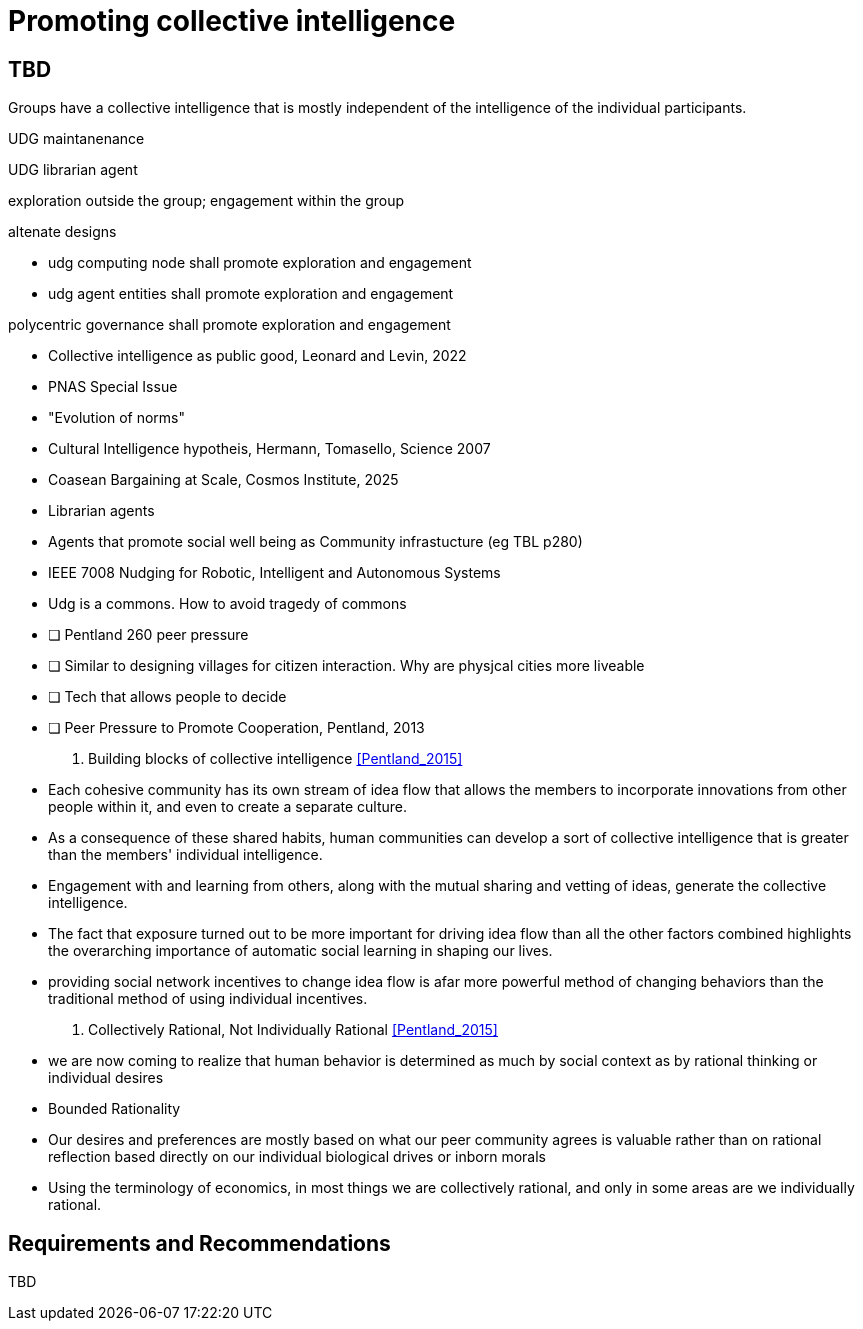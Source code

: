 = Promoting collective intelligence

== TBD

Groups have a collective intelligence that is mostly independent of the intelligence of the individual participants.


UDG maintanenance

UDG librarian agent

exploration outside the group; engagement within the group

altenate designs

* udg computing node shall promote exploration and engagement
* udg agent entities shall promote exploration and engagement

polycentric governance shall promote exploration and engagement

	- Collective intelligence as public good, Leonard and Levin, 2022
		- PNAS Special Issue
		- "Evolution of norms"
	- Cultural Intelligence hypotheis, Hermann, Tomasello, Science 2007
	- Coasean Bargaining at Scale, Cosmos Institute, 2025
	- Librarian agents 
	- Agents that promote social well being as Community infrastucture (eg TBL p280)
	- IEEE 7008 Nudging for Robotic, Intelligent and Autonomous Systems
	- Udg is a commons. How to avoid tragedy of commons
		- [ ] Pentland 260 peer pressure 
		- [ ] Similar to designing villages for citizen interaction.  Why are physjcal cities more liveable 
		- [ ] Tech that allows people to decide
	- [ ] Peer Pressure to Promote Cooperation, Pentland, 2013



 43. Building blocks of collective intelligence <<Pentland_2015>>
	- Each cohesive community has its own stream of idea flow that allows the members to incorporate innovations from other people within it, and even to create a separate culture.
	- As a consequence of these shared habits, human communities can develop a sort of collective intelligence that is greater than the members' individual intelligence.
	- Engagement with and learning from others, along with the mutual sharing and vetting of ideas, generate the collective intelligence.


	- The fact that exposure turned out to be more important for driving idea flow than all the other factors combined highlights the overarching importance of automatic social learning in shaping our lives.
	- providing social network incentives to change idea flow is afar more powerful method of changing behaviors than the traditional method of  using individual incentives.


58. Collectively Rational, Not Individually Rational <<Pentland_2015>>
	- we are now coming to realize that human behavior is determined as much by social context as by rational thinking or individual desires
	- Bounded Rationality
	- Our desires and preferences are mostly based on what our peer community agrees is valuable rather than on rational reflection based directly on our individual biological drives or inborn morals
	- Using the terminology of economics, in most things we are collectively rational, and only in some areas are we individually rational.


== Requirements and Recommendations

TBD